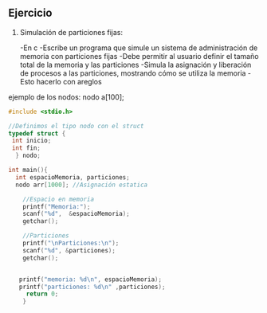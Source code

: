** Ejercicio

1. Simulación de particiones fijas:

   -En c
   -Escribe un programa que simule un sistema de administración de memoria con particiones fijas
   -Debe permitir al usuario definir el tamaño total de la memoria y las particiones
   -Simula la asignación y liberación de procesos a las particiones, mostrando cómo se utiliza la memoria
   -Esto hacerlo con areglos

ejemplo de los nodos:
nodo a[100];

#+BEGIN_SRC C
  #include <stdio.h>

  //Definimos el tipo nodo con el struct
  typedef struct {
   int inicio;
   int fin;
    } nodo;

  int main(){
    int espacioMemoria, particiones;
    nodo arr[1000]; //Asignación estatica

      //Espacio en memoria 
      printf("Memoria:");
      scanf("%d",  &espacioMemoria);
      getchar();

      //Particiones
      printf("\nParticiones:\n");
      scanf("%d", &particiones);
      getchar();


     printf("memoria: %d\n", espacioMemoria);
     printf("particiones: %d\n" ,particiones);
       return 0;
      }
#+END_SRC

#+RESULTS:
| Memoria:     |   |
| Particiones: |   |
| memoria:     | 0 |
| particiones: | 0 |
